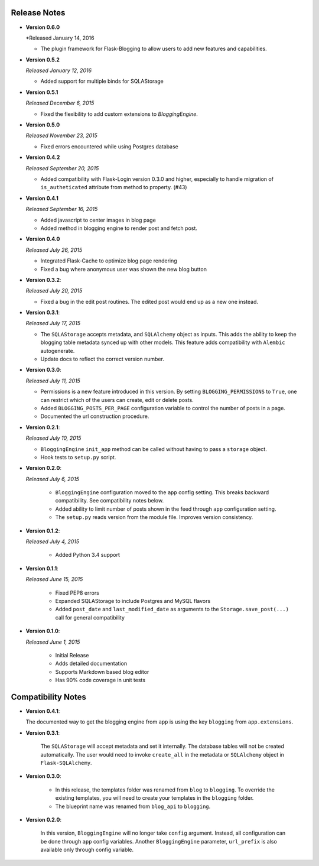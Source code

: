 Release Notes
=============

- **Version 0.6.0**

  *Released January 14, 2016

  - The plugin framework for Flask-Blogging to allow users to add new
    features and capabilities.

- **Version 0.5.2**

  *Released January 12, 2016*

  - Added support for multiple binds for SQLAStorage


- **Version 0.5.1**

  *Released December 6, 2015*

  - Fixed the flexibility to add custom extensions to `BloggingEngine`.

- **Version 0.5.0**

  *Released November 23, 2015*

  - Fixed errors encountered while using Postgres database

- **Version 0.4.2**

  *Released September 20, 2015*

  - Added compatibility with Flask-Login version 0.3.0 and higher, especially to handle migration of
    ``is_autheticated`` attribute from method to property. (#43)

- **Version 0.4.1**

  *Released September 16, 2015*

  - Added javascript to center images in blog page
  - Added method in blogging engine to render post and fetch post.


- **Version 0.4.0**

  *Released July 26, 2015*

  - Integrated Flask-Cache to optimize blog page rendering
  - Fixed a bug where anonymous user was shown the new blog button

- **Version 0.3.2**:

  *Released July 20, 2015*

  - Fixed a bug in the edit post routines. The edited post would end up as a
    new one instead.

- **Version 0.3.1**:

  *Released July 17, 2015*

  - The ``SQLAStorage`` accepts metadata, and ``SQLAlchemy`` object as inputs.
    This adds the ability to keep the blogging table metadata synced up with
    other models. This feature adds compatibility with ``Alembic`` autogenerate.
  - Update docs to reflect the correct version number.

- **Version 0.3.0**:

  *Released July 11, 2015*

  - Permissions is a new feature introduced in this version. By setting
    ``BLOGGING_PERMISSIONS`` to ``True``, one can restrict which of the users
    can create, edit or delete posts.
  - Added ``BLOGGING_POSTS_PER_PAGE`` configuration variable to control
    the number of posts in a page.
  - Documented the url construction procedure.

- **Version 0.2.1**:

  *Released July 10, 2015*

  - ``BloggingEngine`` ``init_app`` method can be called without having to
    pass a ``storage`` object.
  - Hook tests to ``setup.py`` script.

- **Version 0.2.0**:

  *Released July 6, 2015*
    
    - ``BloggingEngine`` configuration moved to the ``app`` config setting.
      This breaks backward compatibility. See compatibility notes below.
    - Added ability to limit number of posts shown in the feed through
      ``app`` configuration setting.
    - The ``setup.py`` reads version from the module file. Improves version
      consistency.

- **Version 0.1.2**:

  *Released July 4, 2015*
    
    - Added Python 3.4 support

- **Version 0.1.1**:

  *Released June 15, 2015*
    
    - Fixed PEP8 errors
    - Expanded SQLAStorage to include Postgres and MySQL flavors
    - Added ``post_date`` and ``last_modified_date`` as arguments to the
      ``Storage.save_post(...)`` call for general compatibility


- **Version 0.1.0**:

  *Released June 1, 2015*
    
    - Initial Release
    - Adds detailed documentation
    - Supports Markdown based blog editor
    - Has 90% code coverage in unit tests

Compatibility Notes
===================
- **Version 0.4.1**:

  The documented way to get the blogging engine from ``app`` is using
  the key ``blogging`` from ``app.extensions``.

- **Version 0.3.1**:

    The ``SQLAStorage`` will accept metadata and set it internally. The database
    tables will not be created automatically. The user would need to invoke
    ``create_all`` in the metadata or ``SQLAlchemy`` object in ``Flask-SQLAlchemy``.

- **Version 0.3.0**:

    - In this release, the templates folder was renamed from ``blog`` to
      ``blogging``. To override the existing templates, you will need to
      create your templates in the ``blogging`` folder.

    - The blueprint name was renamed from ``blog_api`` to ``blogging``.

- **Version 0.2.0**:

    In this version, ``BloggingEngine`` will no longer take ``config``
    argument. Instead, all configuration can be done through ``app`` config
    variables. Another ``BloggingEngine`` parameter, ``url_prefix`` is also
    available only through config variable.
